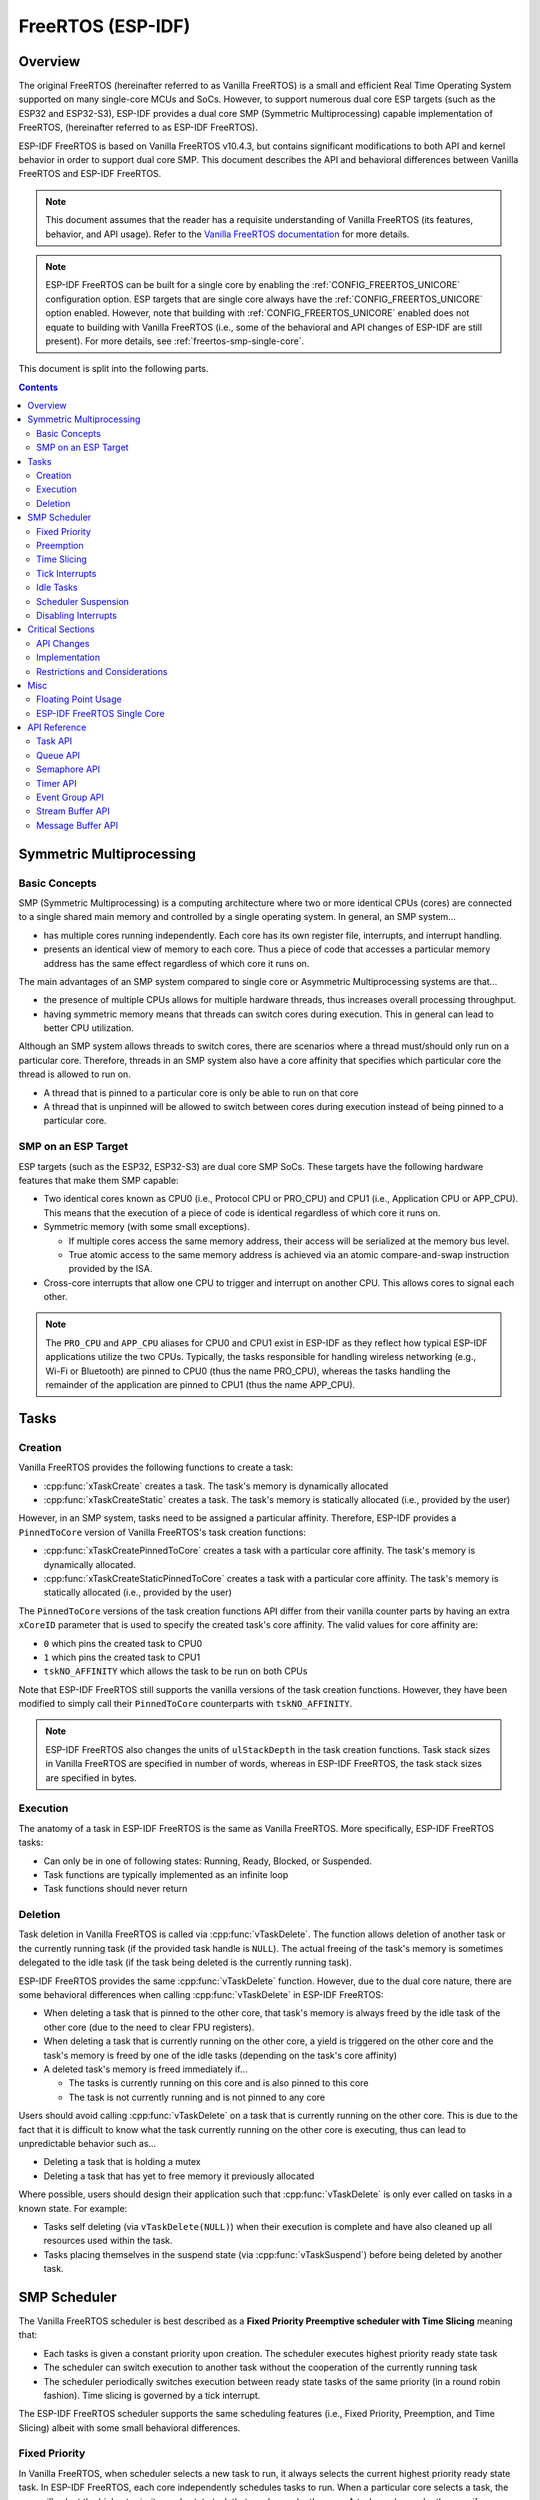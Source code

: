 FreeRTOS (ESP-IDF)
==================

.. ---------------------------------------------------- Overview -------------------------------------------------------

Overview
--------

The original FreeRTOS (hereinafter referred to as Vanilla FreeRTOS) is a small and efficient Real Time Operating System supported on many single-core MCUs and SoCs. However, to support numerous dual core ESP targets (such as the ESP32 and ESP32-S3), ESP-IDF provides a dual core SMP (Symmetric Multiprocessing) capable implementation of FreeRTOS, (hereinafter referred to as ESP-IDF FreeRTOS).

ESP-IDF FreeRTOS is based on Vanilla FreeRTOS v10.4.3, but contains significant modifications to both API and kernel behavior in order to support dual core SMP. This document describes the API and behavioral differences between Vanilla FreeRTOS and ESP-IDF FreeRTOS.

.. note::

  This document assumes that the reader has a requisite understanding of Vanilla FreeRTOS (its features, behavior, and API usage). Refer to the `Vanilla FreeRTOS documentation <https://www.freertos.org/index.html>`_ for more details.

.. note::

  ESP-IDF FreeRTOS can be built for a single core by enabling the :ref:`CONFIG_FREERTOS_UNICORE` configuration option. ESP targets that are single core always have the :ref:`CONFIG_FREERTOS_UNICORE` option enabled. However, note that building with :ref:`CONFIG_FREERTOS_UNICORE` enabled does not equate to building with Vanilla FreeRTOS (i.e., some of the behavioral and API changes of ESP-IDF are still present). For more details, see :ref:`freertos-smp-single-core`.

This document is split into the following parts.

.. contents:: Contents
  :depth: 2


.. -------------------------------------------- Symmetric Multiprocessing ----------------------------------------------

Symmetric Multiprocessing
-------------------------

Basic Concepts
^^^^^^^^^^^^^^

SMP (Symmetric Multiprocessing) is a computing architecture where two or more identical CPUs (cores) are connected to a single shared main memory and controlled by a single operating system. In general, an SMP system...

- has multiple cores running independently. Each core has its own register file, interrupts, and interrupt handling.
- presents an identical view of memory to each core. Thus a piece of code that accesses a particular memory address has the same effect regardless of which core it runs on.

The main advantages of an SMP system compared to single core or Asymmetric Multiprocessing systems are that...

- the presence of multiple CPUs allows for multiple hardware threads, thus increases overall processing throughput.
- having symmetric memory means that threads can switch cores during execution. This in general can lead to better CPU utilization.

Although an SMP system allows threads to switch cores, there are scenarios where a thread must/should only run on a particular core. Therefore, threads in an SMP system also have a core affinity that specifies which particular core the thread is allowed to run on.

- A thread that is pinned to a particular core is only be able to run on that core
- A thread that is unpinned will be allowed to switch between cores during execution instead of being pinned to a particular core.

SMP on an ESP Target
^^^^^^^^^^^^^^^^^^^^

ESP targets (such as the ESP32, ESP32-S3) are dual core SMP SoCs. These targets have the following hardware features that make them SMP capable:

- Two identical cores known as CPU0 (i.e., Protocol CPU or PRO_CPU) and CPU1 (i.e., Application CPU or APP_CPU). This  means that the execution of a piece of code is identical regardless of which core it runs on.
- Symmetric memory (with some small exceptions).

  - If multiple cores access the same memory address, their access will be serialized at the memory bus level.
  - True atomic access to the same memory address is achieved via an atomic compare-and-swap instruction provided by the ISA.

- Cross-core interrupts that allow one CPU to trigger and interrupt on another CPU. This allows cores to signal each other.

.. note::

  The ``PRO_CPU`` and ``APP_CPU`` aliases for CPU0 and CPU1 exist in ESP-IDF as they reflect how typical ESP-IDF applications utilize the two CPUs. Typically, the tasks responsible for handling wireless networking (e.g., Wi-Fi or Bluetooth) are pinned to CPU0 (thus the name PRO_CPU), whereas the tasks handling the remainder of the application are pinned to CPU1 (thus the name APP_CPU).


.. ------------------------------------------------------ Tasks --------------------------------------------------------

Tasks
-----

Creation
^^^^^^^^

Vanilla FreeRTOS provides the following functions to create a task:

- :cpp:func:`xTaskCreate` creates a task. The task's memory is dynamically allocated
- :cpp:func:`xTaskCreateStatic` creates a task. The task's memory is statically allocated (i.e., provided by the user)

However, in an SMP system, tasks need to be assigned a particular affinity. Therefore, ESP-IDF provides a ``PinnedToCore`` version of Vanilla FreeRTOS's task creation functions:

- :cpp:func:`xTaskCreatePinnedToCore` creates a task with a particular core affinity. The task's memory is dynamically allocated.
- :cpp:func:`xTaskCreateStaticPinnedToCore` creates a task with a particular core affinity. The task's memory is statically allocated (i.e., provided by the user)

The ``PinnedToCore`` versions of the task creation functions API differ from their vanilla counter parts by having an extra ``xCoreID`` parameter that is used to specify the created task's core affinity. The valid values for core affinity are:

-	``0`` which pins the created task to CPU0
-	``1`` which pins the created task to CPU1
-	``tskNO_AFFINITY`` which allows the task to be run on both CPUs

Note that ESP-IDF FreeRTOS still supports the vanilla versions of the task creation functions. However, they have been modified to simply call their ``PinnedToCore`` counterparts with ``tskNO_AFFINITY``.

.. note::

  ESP-IDF FreeRTOS also changes the units of ``ulStackDepth`` in the task creation functions. Task stack sizes in Vanilla FreeRTOS are specified in number of words, whereas in ESP-IDF FreeRTOS, the task stack sizes are specified in bytes.

Execution
^^^^^^^^^

The anatomy of a task in ESP-IDF FreeRTOS is the same as Vanilla FreeRTOS. More specifically, ESP-IDF FreeRTOS tasks:

- Can only be in one of following states: Running, Ready, Blocked, or Suspended.
- Task functions are typically implemented as an infinite loop
- Task functions should never return

Deletion
^^^^^^^^

Task deletion in Vanilla FreeRTOS is called via :cpp:func:`vTaskDelete`. The function allows deletion of another task or the currently running task (if the provided task handle is ``NULL``). The actual freeing of the task's memory is sometimes delegated to the idle task (if the task being deleted is the currently running task).

ESP-IDF FreeRTOS provides the same :cpp:func:`vTaskDelete` function. However, due to the dual core nature, there are some behavioral differences when calling :cpp:func:`vTaskDelete` in ESP-IDF FreeRTOS:

- When deleting a task that is pinned to the other core, that task's memory is always freed by the idle task of the other core (due to the need to clear FPU registers).
- When deleting a task that is currently running on the other core, a yield is triggered on the other core and the task's memory is freed by one of the idle tasks (depending on the task's core affinity)
- A deleted task's memory is freed immediately if...

  - The tasks is currently running on this core and is also pinned to this core
  - The task is not currently running and is not pinned to any core

Users should avoid calling :cpp:func:`vTaskDelete`  on a task that is currently running on the other core. This is due to the fact that it is difficult to know what the task currently running on the other core is executing, thus can lead to unpredictable behavior such as...

- Deleting a task that is holding a mutex
- Deleting a task that has yet to free memory it previously allocated

Where possible, users should design their application such that :cpp:func:`vTaskDelete` is only ever called on tasks in a known state. For example:

- Tasks self deleting (via ``vTaskDelete(NULL)``) when their execution is complete and have also cleaned up all resources used within the task.
- Tasks placing themselves in the suspend state (via :cpp:func:`vTaskSuspend`) before being deleted by another task.


.. --------------------------------------------------- Scheduling ------------------------------------------------------

SMP Scheduler
-------------

The Vanilla FreeRTOS scheduler is best described as a **Fixed Priority Preemptive scheduler with Time Slicing** meaning that:

- Each tasks is given a constant priority upon creation. The scheduler executes highest priority ready state task
- The scheduler can switch execution to another task without the cooperation of the currently running task
- The scheduler periodically switches execution between ready state tasks of the same priority (in a round robin fashion). Time slicing is governed by a tick interrupt.

The ESP-IDF FreeRTOS scheduler supports the same scheduling features (i.e., Fixed Priority, Preemption, and Time Slicing) albeit with some small behavioral differences.

Fixed Priority
^^^^^^^^^^^^^^

In Vanilla FreeRTOS, when scheduler selects a new task to run, it always selects the current highest priority ready state task. In ESP-IDF FreeRTOS, each core independently schedules tasks to run. When a particular core selects a task, the core will select the highest priority ready state task that can be run by the core. A task can be run by the core if:

- The task has a compatible affinity (i.e., is either pinned to that core or is unpinned)
- The task is not currently being run by another core

However, users should not assume that the two highest priority ready state tasks are always run by the scheduler as a task's core affinity must also be accounted for. For example, given the following tasks:

- Task A of priority 10 pinned to CPU0
- Task B of priority 9 pinned to CPU0
- Task C of priority 8 pinned to CPU1

The resulting schedule will have Task A running on CPU0 and Task C running on CPU1. Task B is not run even though it is the second highest priority task.

Preemption
^^^^^^^^^^

In Vanilla FreeRTOS, the scheduler can preempt the currently running task if a higher priority task becomes ready to execute. Likewise in ESP-IDF FreeRTOS, each core can be individually preempted by the scheduler if the scheduler determines that a higher priority task can run on that core.

However, there are some instances where a higher priority task that becomes ready can be run on multiple cores. In this case, the scheduler only preempts one core. The scheduler always gives preference to the current core when multiple cores can be preempted. In other words, if the higher priority ready task is unpinned and has a higher priority than the current priority of both cores, the scheduler will always choose to preempt the current core. For example, given the following tasks:

- Task A of priority 8 currently running on CPU0
- Task B of priority 9 currently running on CPU1
- Task C of priority 10 that is unpinned and was unblocked by Task B

The resulting schedule will have Task A running on CPU0 and Task C preempting Task B given that the scheduler always gives preference to the current core.

Time Slicing
^^^^^^^^^^^^

The Vanilla FreeRTOS scheduler implements time slicing meaning that if current highest ready priority contains multiple ready tasks, the scheduler will switch between those tasks periodically in a round robin fashion.

However, in ESP-IDF FreeRTOS, it is not possible to implement perfect Round Robin time slicing due to the fact that a particular task may not be able to run on a particular core due to the following reasons:

- The task is pinned to the another core.
- For unpinned tasks, the task is already being run by another core.

Therefore, when a core searches the ready state task list for a task to run, the core may need to skip over a few tasks in the same priority list or drop to a lower priority in order to find a ready state task that the core can run.

The ESP-IDF FreeRTOS scheduler implements a Best Effort Round Robin time slicing for ready state tasks of the same priority by ensuring that tasks that have been selected to run are placed at the back of the list, thus giving unselected tasks a higher priority on the next scheduling iteration (i.e., the next tick interrupt or yield)

The following example demonstrates the Best Effort Round Robin time slicing in action. Assume that:

- There are four ready state tasks of the same priority ``AX, B0, C1, D1`` where:
  - The priority is the current highest priority with ready state tasks
  - The first character represents the task's names (i.e., ``A, B, C, D``)
  - And the second character represents the tasks core pinning (and ``X`` means unpinned)
- The task list is always searched from the head

.. code-block:: none

    --------------------------------------------------------------------------------

    1. Starting state. None of the ready state tasks have been selected to run

    Head [ AX , B0 , C1 , D0 ] Tail

    --------------------------------------------------------------------------------

    1. Core 0 has tick interrupt and searches for a task to run.
      Task A is selected and is moved to the back of the list

    Core0--|
    Head [ AX , B0 , C1 , D0 ] Tail

                          0
    Head [ B0 , C1 , D0 , AX ] Tail

    --------------------------------------------------------------------------------

    1. Core 1 has a tick interrupt and searches for a task to run.
      Task B cannot be run due to incompatible affinity, so core 1 skips to Task C.
      Task C is selected and is moved to the back of the list

    Core1-------|         0
    Head [ B0 , C1 , D0 , AX ] Tail

                     0    1
    Head [ B0 , D0 , AX , C1 ] Tail

    --------------------------------------------------------------------------------

    1. Core 0 has another tick interrupt and searches for a task to run.
      Task B is selected and moved to the back of the list


    Core0--|              1
    Head [ B0 , D0 , AX , C1 ] Tail

                     1    0
    Head [ D0 , AX , C1 , B0 ] Tail

    --------------------------------------------------------------------------------

    1. Core 1 has another tick and searches for a task to run.
      Task D cannot be run due to incompatible affinity, so core 1 skips to Task A
      Task A is selected and moved to the back of the list

    Core1-------|         0
    Head [ D0 , AX , C1 , B0 ] Tail

                     0    1
    Head [ D0 , C1 , B0 , AX ] Tail


The implications to users regarding the Best Effort Round Robin time slicing:

- Users cannot expect multiple ready state tasks of the same priority to run sequentially (as is the case in Vanilla FreeRTOS). As demonstrated in the example above, a core may need to skip over tasks.
- However, given enough ticks, a task will eventually be given some processing time.
- If a core cannot find a task runnable task at the highest ready state priority, it will drop to a lower priority to search for tasks.
- To achieve ideal round robin time slicing, users should ensure that all tasks of a particular priority are pinned to the same core.

Tick Interrupts
^^^^^^^^^^^^^^^

Vanilla FreeRTOS requires that a periodic tick interrupt occurs. The tick interrupt is responsible for:

- Incrementing the scheduler's tick count
- Unblocking any blocked tasks that have timed out
- Checking if time slicing is required (i.e., triggering a context switch)
- Executing the application tick hook

In ESP-IDF FreeRTOS, each core receives a periodic interrupt and independently run the tick interrupt. The tick interrupts on each core are of the same period but can be out of phase. However, the tick responsibilities listed above are not run by all cores:

- CPU0 executes all of the tick interrupt responsibilities listed above
- CPU1 only checks for time slicing and execute the application tick hook

.. note::

  CPU0 is solely responsible for keeping time in ESP-IDF FreeRTOS. Therefore anything that prevents CPU0 from incrementing the tick count (such as suspending the scheduler on CPU0) causes the entire schedulers time keeping to lag behind.

Idle Tasks
^^^^^^^^^^

Vanilla FreeRTOS will implicitly create an idle task of priority 0 when the scheduler is started. The idle task runs when no other task is ready to run, and it has the following responsibilities:

- Freeing the memory of deleted tasks
- Executing the application idle hook

In ESP-IDF FreeRTOS, a separate pinned idle task is created for each core. The idle tasks on each core have the same responsibilities as their vanilla counterparts.

Scheduler Suspension
^^^^^^^^^^^^^^^^^^^^

Vanilla FreeRTOS allows the scheduler to be suspended/resumed by calling :cpp:func:`vTaskSuspendAll` and :cpp:func:`xTaskResumeAll` respectively. While the scheduler is suspended:

- Task switching is disabled but interrupts are left enabled.
- Calling any blocking/yielding function is forbidden, and time slicing is disabled.
- The tick count is frozen (but the tick interrupt still occurs to execute the application tick hook)

On scheduler resumption, :cpp:func:`xTaskResumeAll` catches up all of the lost ticks and unblock any timed out tasks.

In ESP-IDF FreeRTOS, suspending the scheduler across multiple cores is not possible. Therefore when :cpp:func:`vTaskSuspendAll` is called on a particular core (e.g., core A):

- Task switching is disabled only on core A but interrupts for core A are left enabled
- Calling any blocking/yielding function on core A is forbidden. Time slicing is disabled on core A.
- If an interrupt on core A unblocks any tasks, tasks with affinity to core A will go into core A's own pending ready task list. Unpinned tasks or tasks with affinity to other cores can be scheduled on cores with the scheduler running.
- In case the scheduler is suspended on all cores, tasks unblocked by an interrupt will go to the pending ready task lists of their pinned cores or to the pending ready list of the core on which the interrupt is called if the tasks are unpinned.
- If core A is CPU0, the tick count is frozen and a pended tick count is incremented instead. However, the tick interrupt will still occur in order to execute the application tick hook.

When :cpp:func:`xTaskResumeAll` is called on a particular core (e.g., core A):

- Any tasks added to core A's pending ready task list will be resumed
- If core A is CPU0, the pended tick count is unwound to catch up the lost ticks.

.. warning::

  Given that scheduler suspension on ESP-IDF FreeRTOS only suspends scheduling on a particular core, scheduler suspension is **NOT** a valid method ensuring mutual exclusion between tasks when accessing shared data. Users should use proper locking primitives such as mutexes or spinlocks if they require mutual exclusion.

Disabling Interrupts
^^^^^^^^^^^^^^^^^^^^

Vanilla FreeRTOS allows interrupts to be disabled and enabled by calling :c:macro:`taskDISABLE_INTERRUPTS` and :c:macro:`taskENABLE_INTERRUPTS` respectively.

ESP-IDF FreeRTOS provides the same API, however interrupts are only disabled or enabled on the current core.

.. warning::

  Disabling interrupts is a valid method of achieve mutual exclusion in Vanilla FreeRTOS (and single core systems in general). However, in an SMP system, disabling interrupts  is **NOT** a valid method ensuring mutual exclusion. Refer to Critical Sections for more details.


.. ------------------------------------------------ Critical Sections --------------------------------------------------

Critical Sections
-----------------

API Changes
^^^^^^^^^^^

Vanilla FreeRTOS implements critical sections by disabling interrupts, This prevents preemptive context switches and the servicing of ISRs during a critical section. Thus a task/ISR that enters a critical section is guaranteed to be the sole entity to access a shared resource. Critical sections in Vanilla FreeRTOS have the following API:

- ``taskENTER_CRITICAL()`` enters a critical section by disabling interrupts
- ``taskEXIT_CRITICAL()`` exits a critical section by reenabling interrupts
- ``taskENTER_CRITICAL_FROM_ISR()`` enters a critical section from an ISR by disabling interrupt nesting
- ``taskEXIT_CRITICAL_FROM_ISR()`` exits a critical section from an ISR by reenabling interrupt nesting

However, in an SMP system, merely disabling interrupts does not constitute a critical section as the presence of other cores means that a shared resource can still be concurrently accessed. Therefore, critical sections in ESP-IDF FreeRTOS are implemented using spinlocks. To accommodate the spinlocks, the ESP-IDF FreeRTOS critical section APIs contain an additional spinlock parameter as shown below:

- Spinlocks are of ``portMUX_TYPE`` (**not to be confused to FreeRTOS mutexes**)
- ``taskENTER_CRITICAL(&spinlock)`` enters a critical from a task context
- ``taskEXIT_CRITICAL(&spinlock)`` exits a critical section from a task context
- ``taskENTER_CRITICAL_ISR(&spinlock)`` enters a critical section from an interrupt context
- ``taskEXIT_CRITICAL_ISR(&spinlock)`` exits a critical section from an interrupt context

.. note::

  The critical section API can be called recursively (i.e., nested critical sections). Entering a critical section multiple times recursively is valid so long as the critical section is exited the same number of times it was entered. However, given that critical sections can target different spinlocks, users should take care to avoid dead locking when entering critical sections recursively.

Spinlocks can be allocated statically or dynamically. As such, macros are provided for both static and dynamic initialization of spinlocks, as demonstrated by the following code snippets.

- Allocating a static spinlock and initializing it using ``portMUX_INITIALIZER_UNLOCKED``

  .. code:: c

    // Statically allocate and initialize the spinlock
    static portMUX_TYPE my_spinlock = portMUX_INITIALIZER_UNLOCKED;

    void some_function(void)
    {
        taskENTER_CRITICAL(&my_spinlock);
        // We are now in a critical section
        taskEXIT_CRITICAL(&my_spinlock);
    }

- Allocating a dynamic spinlock and initializing it using ``portMUX_INITIALIZE()``

  .. code:: c

    // Allocate the spinlock dynamically
    portMUX_TYPE *my_spinlock = malloc(sizeof(portMUX_TYPE));
    // Initialize the spinlock dynamically
    portMUX_INITIALIZE(my_spinlock);

    ...

    taskENTER_CRITICAL(my_spinlock);
    // Access the resource
    taskEXIT_CRITICAL(my_spinlock);

Implementation
^^^^^^^^^^^^^^

In ESP-IDF FreeRTOS, the process of a particular core entering and exiting a critical section is as follows:

- For ``taskENTER_CRITICAL(&spinlock)`` (or ``taskENTER_CRITICAL_ISR(&spinlock)``)

  #. The core disables its interrupts (or interrupt nesting) up to ``configMAX_SYSCALL_INTERRUPT_PRIORITY``
  #. The core then spins on the spinlock using an atomic compare-and-set instruction until it acquires the lock. A lock is acquired when the core is able to set the lock's owner value to the core's ID.
  #. Once the spinlock is acquired, the function returns. The remainder of the critical section runs with interrupts (or interrupt nesting) disabled.

- For ``taskEXIT_CRITICAL(&spinlock)`` (or ``taskEXIT_CRITICAL_ISR(&spinlock)``)

  #. The core releases the spinlock by clearing the spinlock's owner value
  #. The core re-enables interrupts (or interrupt nesting)

Restrictions and Considerations
^^^^^^^^^^^^^^^^^^^^^^^^^^^^^^^

Given that interrupts (or interrupt nesting) are disabled during a critical section, there are multiple restrictions regarding what can be done within a critical sections. During a critical section, users should keep the following restrictions and considerations in mind:

- Critical sections should be as kept as short as possible

  - The longer the critical section lasts, the longer a pending interrupt can be delayed.
  - A typical critical section should only access a few data structures and/or hardware registers
  - If possible, defer as much processing and/or event handling to the outside of critical sections.

- FreeRTOS API should not be called from within a critical section
- Users should never call any blocking or yielding functions within a critical section


.. ------------------------------------------------------ Misc ---------------------------------------------------------

Misc
----

Floating Point Usage
^^^^^^^^^^^^^^^^^^^^

Usually, when a context switch occurs:

- the current state of a CPU's registers are saved to the stack of task being switch out
- the previously saved state of the CPU's registers are loaded from the stack of the task being switched in

However, ESP-IDF FreeRTOS implements Lazy Context Switching for the FPU (Floating Point Unit) registers of a CPU. In other words, when a context switch occurs on a particular core (e.g., CPU0), the state of the core's FPU registers are not immediately saved to the stack of the task getting switched out (e.g., Task A). The FPU's registers are left untouched until:

- A different task (e.g., Task B) runs on the same core and uses the FPU. This will trigger an exception that saves the FPU registers to Task A's stack.
- Task A get's scheduled to the same core and continues execution. Saving and restoring the FPU's registers is not necessary in this case.

However, given that tasks can be unpinned thus can be scheduled on different cores (e.g., Task A switches to CPU1), it is unfeasible to copy and restore the FPU's registers across cores. Therefore, when a task utilizes the FPU (by using a ``float`` type in its call flow), ESP-IDF FreeRTOS will automatically pin the task to the current core it is running on. This ensures that all tasks that uses the FPU are always pinned to a particular core.

Furthermore, ESP-IDF FreeRTOS by default does not support the usage of the FPU within an interrupt context given that the FPU's register state is tied to a particular task.

.. only: esp32

  .. note::

    Users that require the use of the ``float`` type in an ISR routine should refer to the :ref:`CONFIG_FREERTOS_FPU_IN_ISR` configuration option.

.. note::

  ESP targets that contain an FPU do not support hardware acceleration for double precision floating point arithmetic (``double``). Instead ``double`` is implemented via software hence the behavioral restrictions regarding the ``float`` type do not apply to ``double``. Note that due to the lack of hardware acceleration, ``double`` operations may consume significantly more CPU time in comparison to ``float``.


.. -------------------------------------------------- Single Core  -----------------------------------------------------

.. _freertos-smp-single-core:

ESP-IDF FreeRTOS Single Core
^^^^^^^^^^^^^^^^^^^^^^^^^^^^

Although ESP-IDF FreeRTOS is an SMP scheduler, some ESP targets are single core (such as the ESP32-S2 and ESP32-C3). When building ESP-IDF applications for these targets, ESP-IDF FreeRTOS is still used but the number of cores will be set to ``1`` (i.e., the :ref:`CONFIG_FREERTOS_UNICORE` will always be enabled for single core targets).

For multicore targets (such as the ESP32 and ESP32-S3), :ref:`CONFIG_FREERTOS_UNICORE` can also be set. This results in ESP-IDF FreeRTOS only running on CPU0, and all other cores will be inactive.

.. note::

  Users should bear in mind that enabling :ref:`CONFIG_FREERTOS_UNICORE` **is NOT equivalent to running Vanilla FreeRTOS**. The additional API of ESP-IDF FreeRTOS can still be called, and the behavior changes of ESP-IDF FreeRTOS incurs a small amount of overhead even when compiled for only a single core.

.. ------------------------------------------------- API References ----------------------------------------------------

API Reference
-------------

This section contains documentation of FreeRTOS types, functions, and macros. It is automatically generated from FreeRTOS header files.

Task API
^^^^^^^^

.. include-build-file:: inc/task.inc

Queue API
^^^^^^^^^

.. include-build-file:: inc/queue.inc

Semaphore API
^^^^^^^^^^^^^

.. include-build-file:: inc/semphr.inc

Timer API
^^^^^^^^^

.. include-build-file:: inc/timers.inc

Event Group API
^^^^^^^^^^^^^^^

.. include-build-file:: inc/event_groups.inc

Stream Buffer API
^^^^^^^^^^^^^^^^^

.. include-build-file:: inc/stream_buffer.inc

Message Buffer API
^^^^^^^^^^^^^^^^^^

.. include-build-file:: inc/message_buffer.inc

